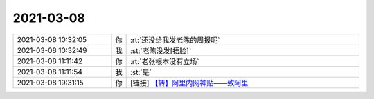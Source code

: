 2021-03-08
-------------

.. list-table::
   :widths: 25, 1, 60

   * - 2021-03-08 10:32:05
     - 你
     - :rt:`还没给我发老陈的周报呢`
   * - 2021-03-08 10:32:49
     - 我
     - :st:`老陈没发[捂脸]`
   * - 2021-03-08 11:11:42
     - 你
     - :rt:`老张根本没有立场`
   * - 2021-03-08 11:11:54
     - 我
     - :st:`是`
   * - 2021-03-08 19:31:15
     - 你
     - [链接] `【转】阿里内网神贴——致阿里 <https://zhuanlan.zhihu.com/p/355035692?utm_source=wechat_session&utm_medium=social&utm_oi=987466461442527232&utm_campaign=shareopn>`_